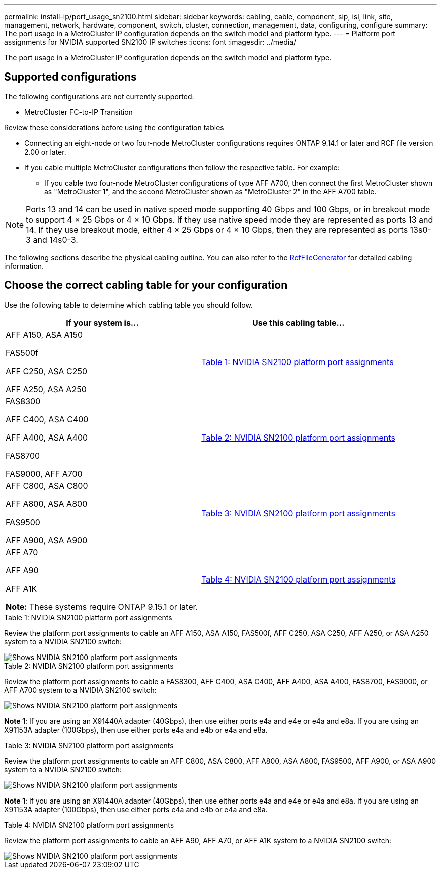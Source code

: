 ---
permalink: install-ip/port_usage_sn2100.html
sidebar: sidebar
keywords: cabling, cable, component, sip, isl, link, site, management, network, hardware, component, switch, cluster, connection, management, data, configuring, configure
summary: The port usage in a MetroCluster IP configuration depends on the switch model and platform type.
---
= Platform port assignments for NVIDIA supported SN2100 IP switches
:icons: font
:imagesdir: ../media/

[.lead]
The port usage in a MetroCluster IP configuration depends on the switch model and platform type.

== Supported configurations

The following configurations are not currently supported:

* MetroCluster FC-to-IP Transition

.Review these considerations before using the configuration tables

* Connecting an eight-node or two four-node MetroCluster configurations requires ONTAP 9.14.1 or later and RCF file version 2.00 or later. 

* If you cable multiple MetroCluster configurations then follow the respective table.
For example:

** If you cable two four-node MetroCluster configurations of type AFF A700, then connect the first MetroCluster shown as "MetroCluster 1", and the second MetroCluster shown as "MetroCluster 2" in the AFF A700 table.

NOTE: Ports 13 and 14 can be used in native speed mode supporting 40 Gbps and 100 Gbps, or in breakout mode to support 4 × 25 Gbps or 4 × 10 Gbps. If they use native speed mode they are represented as ports 13 and 14. If they use breakout mode, either 4 × 25 Gbps or 4 × 10 Gbps, then they are represented as ports 13s0-3 and 14s0-3.

The following sections describe the physical cabling outline.  You can also refer to the https://mysupport.netapp.com/site/tools/tool-eula/rcffilegenerator[RcfFileGenerator] for detailed cabling information.

== Choose the correct cabling table for your configuration

Use the following table to determine which cabling table you should follow. 

[cols=2*,options="header"]
|===
| If your system is...
| Use this cabling table...
a|
AFF A150, ASA A150

FAS500f

AFF C250, ASA C250

AFF A250,  ASA A250 | <<table_1_nvidia_sn2100,Table 1: NVIDIA SN2100 platform port assignments>>
| 
FAS8300

AFF C400, ASA C400
 
AFF A400, ASA A400 
  
FAS8700 
  
FAS9000, AFF A700 | <<table_2_nvidia_sn2100,Table 2: NVIDIA SN2100 platform port assignments>>
| AFF C800, ASA C800 

AFF A800, ASA A800

FAS9500
 
AFF A900, ASA A900| <<table_3_nvidia_sn2100,Table 3: NVIDIA SN2100 platform port assignments>>

| AFF A70

AFF A90

AFF A1K

*Note:* These systems require ONTAP 9.15.1 or later.
| <<table_4_nvidia_sn2100,Table 4: NVIDIA SN2100 platform port assignments>>

|===

.Table 1: NVIDIA SN2100 platform port assignments

Review the platform port assignments to cable an AFF A150, ASA A150, FAS500f, AFF C250, ASA C250, AFF A250, or ASA A250 system to a NVIDIA SN2100 switch:

[[table_1_nvidia_sn2100]]
image::../media/mcc_ip_cabling_aff_asa_a150_fas500f_A250_C250_MSN2100.png[Shows NVIDIA SN2100 platform port assignments]

[[table_2_nvidia_sn2100]]
.Table 2: NVIDIA SN2100 platform port assignments

Review the platform port assignments to cable a FAS8300, AFF C400, ASA C400, AFF A400, ASA A400, FAS8700, FAS9000, or AFF A700 system to a NVIDIA SN2100 switch:

image::../media/mcc_ip_cabling_aff_asa_c400_a400_fas8700_fas9000_MSN2100.png[Shows NVIDIA SN2100 platform port assignments]

*Note 1*: If you are using an X91440A adapter (40Gbps), then use either ports e4a and e4e or e4a and e8a. If you are using an X91153A adapter (100Gbps), then use either ports e4a and e4b or e4a and e8a.

[[table_3_nvidia_sn2100]]
.Table 3: NVIDIA SN2100 platform port assignments

Review the platform port assignments to cable an AFF C800, ASA C800, AFF A800, ASA A800, FAS9500, AFF A900, or ASA A900 system to a NVIDIA SN2100 switch:

image::../media/mcc_ip_cabling_fas8300_aff_asa_a800_a900_fas9500_MSN2100.png[Shows NVIDIA SN2100 platform port assignments]

*Note 1*: If you are using an X91440A adapter (40Gbps), then use either ports e4a and e4e or e4a and e8a. If you are using an X91153A adapter (100Gbps), then use either ports e4a and e4b or e4a and e8a.

[[table_4_nvidia_sn2100]]
.Table 4: NVIDIA SN2100 platform port assignments

Review the platform port assignments to cable an AFF A90, AFF A70, or AFF A1K system to a NVIDIA SN2100 switch:

image::../media/mcc_ip_cabling_fas8300_aff_a90_a70_a1k_MSN2100.png[Shows NVIDIA SN2100 platform port assignments]

// 2024 Jun 07, ONTAPDOC-1734
// 2023 Feb 01, ONTAPDOC-1628
// 2023-05-15, GitHub issue #287
// 2023-MAR-9, BURT 1533595 (new C-Series platforms)


